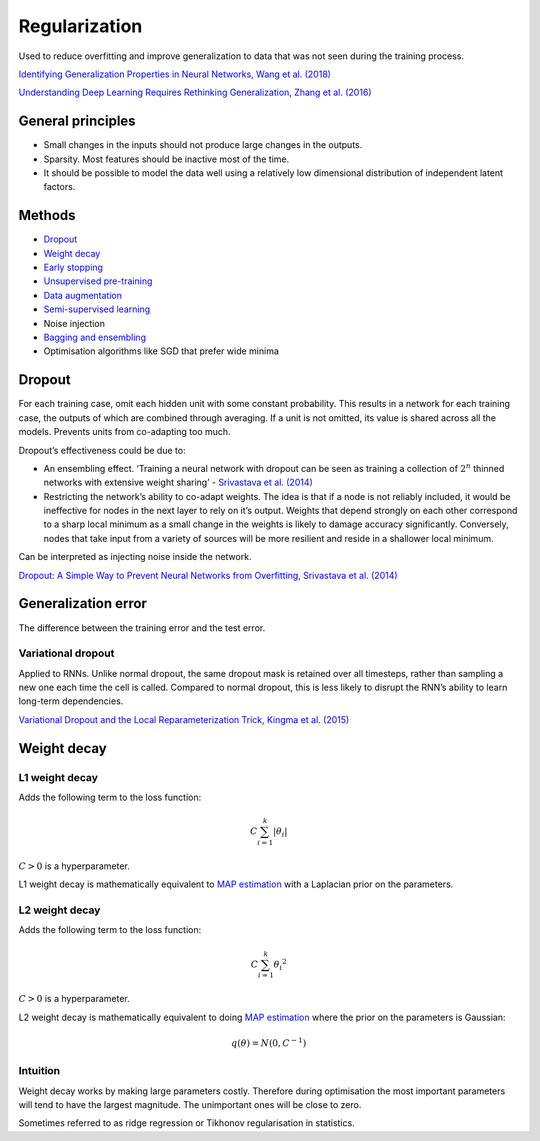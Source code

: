 ===============
Regularization
===============
Used to reduce overfitting and improve generalization to data that was not seen during the training process.

`Identifying Generalization Properties in Neural Networks, Wang et al. (2018) <https://arxiv.org/abs/1809.07402v1>`_

`Understanding Deep Learning Requires Rethinking Generalization, Zhang et al. (2016) <https://arxiv.org/pdf/1611.03530.pdf>`_

General principles
""""""""""""""""""""
* Small changes in the inputs should not produce large changes in the outputs.
* Sparsity. Most features should be inactive most of the time.
* It should be possible to model the data well using a relatively low dimensional distribution of independent latent factors.

Methods
""""""""
* `Dropout <https://ml-compiled.readthedocs.io/en/latest/regularization.html#dropout>`_
* `Weight decay <https://ml-compiled.readthedocs.io/en/latest/regularization.html#weight-decay>`_
* `Early stopping <https://ml-compiled.readthedocs.io/en/latest/optimizers.html#early-stopping>`_
* `Unsupervised pre-training <https://ml-compiled.readthedocs.io/en/latest/training_with_limited_data.html#unsupervised-pre-training>`_
* `Data augmentation <https://ml-compiled.readthedocs.io/en/latest/computer_vision.html#data-augmentation>`_
* `Semi-supervised learning <https://ml-compiled.readthedocs.io/en/latest/training_with_limited_data.html#semi-supervised-learning>`_
* Noise injection
* `Bagging and ensembling <https://ml-compiled.readthedocs.io/en/latest/ensemble_models.html>`_
* Optimisation algorithms like SGD that prefer wide minima 

Dropout
""""""""
For each training case, omit each hidden unit with some constant probability. This results in a network for each training case, the outputs of which are combined through averaging. If a unit is not omitted, its value is shared across all the models. Prevents units from co-adapting too much.

Dropout’s effectiveness could be due to:

* An ensembling effect. ‘Training a neural network with dropout can be seen as training a collection of :math:`2^n` thinned networks with extensive weight sharing’ - `Srivastava et al. (2014) <http://jmlr.org/papers/volume15/srivastava14a.old/srivastava14a.pdf>`_
* Restricting the network’s ability to co-adapt weights. The idea is that if a node is not reliably included, it would be ineffective for nodes in the next layer to rely on it’s output. Weights that depend strongly on each other correspond to a sharp local minimum as a small change in the weights is likely to damage accuracy significantly. Conversely, nodes that take input from a variety of sources will be more resilient and reside in a shallower local minimum.

Can be interpreted as injecting noise inside the network.

`Dropout: A Simple Way to Prevent Neural Networks from Overfitting, Srivastava et al. (2014) <http://jmlr.org/papers/volume15/srivastava14a.old/srivastava14a.pdf>`_

Generalization error
"""""""""""""""""""""""
The difference between the training error and the test error.

Variational dropout
-----------------------
Applied to RNNs. Unlike normal dropout, the same dropout mask is retained over all timesteps, rather than sampling a new one each time the cell is called. Compared to normal dropout, this is less likely to disrupt the RNN’s ability to learn long-term dependencies.

`Variational Dropout and the Local Reparameterization Trick, Kingma et al. (2015) <https://arxiv.org/abs/1506.02557>`_

Weight decay
"""""""""""""""


L1 weight decay
---------------------
Adds the following term to the loss function:

.. math::

    C \sum_{i=1}^k |\theta_i|

:math:`C > 0` is a hyperparameter.

L1 weight decay is mathematically equivalent to `MAP estimation <https://ml-compiled.readthedocs.io/en/latest/probability.html#map-estimation>`_ with a Laplacian prior on the parameters.

L2 weight decay
-----------------
Adds the following term to the loss function:

.. math::

    C \sum_{i=1}^k {\theta_i}^2

:math:`C > 0` is a hyperparameter.

L2 weight decay is mathematically equivalent to doing `MAP estimation <https://ml-compiled.readthedocs.io/en/latest/probability.html#map-estimation>`_ where the prior on the parameters is Gaussian:

.. math::

  q(\theta) = N(0,C^{-1})

Intuition
-------------
Weight decay works by making large parameters costly. Therefore during optimisation the most important parameters will tend to have the largest magnitude. The unimportant ones will be close to zero.

Sometimes referred to as ridge regression or Tikhonov regularisation in statistics.
